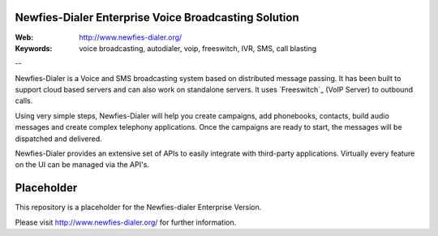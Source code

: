 
Newfies-Dialer Enterprise Voice Broadcasting Solution
-----------------------------------------------------

:Web: http://www.newfies-dialer.org/
:Keywords: voice broadcasting, autodialer, voip, freeswitch, IVR, SMS, call blasting

--

Newfies-Dialer is a Voice and SMS broadcasting system based on distributed
message passing. It has been built to support cloud based servers and can
also work on standalone servers. It uses `Freeswitch`_ (VoIP Server) to
outbound calls.

Using very simple steps, Newfies-Dialer will help you create campaigns, add
phonebooks, contacts, build audio messages and create complex telephony
applications. Once the campaigns are ready to start, the messages
will be dispatched and delivered.

Newfies-Dialer provides an extensive set of APIs to easily integrate with
third-party applications. Virtually every feature on the UI can be managed
via the API's.


Placeholder
-----------

This repository is a placeholder for the Newfies-dialer Enterprise Version.

Please visit http://www.newfies-dialer.org/ for further information.
